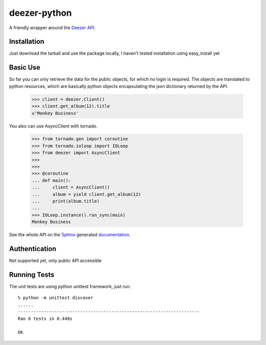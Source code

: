deezer-python |build-status| |coverage-status| |docs| |pypi|
============================================================

A friendly wrapper around the `Deezer API`_.

Installation
------------

Just download the tarball and use the package locally, I haven't tested installation using easy_install yet

Basic Use
---------

So far you can only retrieve the data for the public objects, for which no login is required.
The objects are translated to python resources, which are basically python objects encapsulating 
the json dictionary returned by the API.


    >>> client = deezer.Client()
    >>> client.get_album(12).title
    u'Monkey Business'

You also can use AsyncClient with tornado.


    >>> from tornado.gen import coroutine
    >>> from tornado.ioloop import IOLoop
    >>> from deezer import AsyncClient
    >>>
    >>>
    >>> @coroutine
    ... def main():
    ...     client = AsyncClient()
    ...     album = yield client.get_album(12)
    ...     print(album.title)
    ...
    >>> IOLoop.instance().run_sync(main)
    Monkey Business

See the whole API on the `Sphinx`_ generated `documentation`_.

Authentication
--------------

Not supported yet, only public API accessible

Running Tests
-------------

The unit tests are using python unittest framework, just run:

::

    % python -m unittest discover
    ......
    ----------------------------------------------------------------------
    Ran 6 tests in 0.448s

    OK


.. |build-status| image:: https://travis-ci.org/browniebroke/deezer-python.png
    :target: https://travis-ci.org/browniebroke/deezer-python
    :alt: Build status
.. |coverage-status| image:: https://coveralls.io/repos/browniebroke/deezer-python/badge.png
    :target: https://coveralls.io/r/browniebroke/deezer-python
    :alt: Test coverage percentage
.. |docs| image:: https://readthedocs.org/projects/deezer-python/badge/?version=latest
    :target: http://deezer-python.readthedocs.org/
    :alt: Documentation Status
.. |pypi| image:: https://badge.fury.io/py/deezer-python.svg
    :target: http://badge.fury.io/py/deezer-python
    :alt: PyPi Status
.. _Deezer API: http://developers.deezer.com/api
.. _Sphinx: http://sphinx-doc.org/
.. _documentation: http://deezer-python.readthedocs.org/
